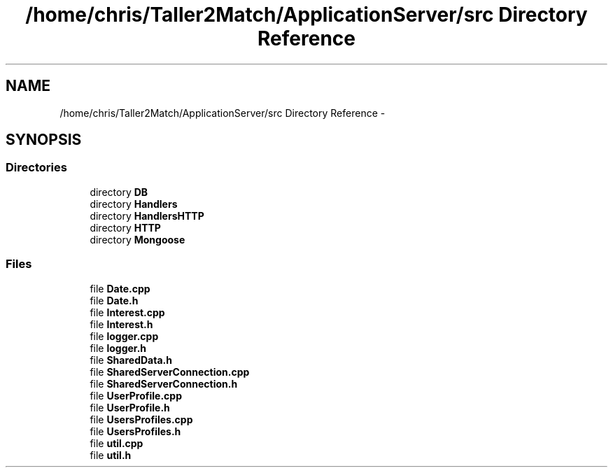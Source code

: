 .TH "/home/chris/Taller2Match/ApplicationServer/src Directory Reference" 3 "Fri May 27 2016" "Match - Application Server" \" -*- nroff -*-
.ad l
.nh
.SH NAME
/home/chris/Taller2Match/ApplicationServer/src Directory Reference \- 
.SH SYNOPSIS
.br
.PP
.SS "Directories"

.in +1c
.ti -1c
.RI "directory \fBDB\fP"
.br
.ti -1c
.RI "directory \fBHandlers\fP"
.br
.ti -1c
.RI "directory \fBHandlersHTTP\fP"
.br
.ti -1c
.RI "directory \fBHTTP\fP"
.br
.ti -1c
.RI "directory \fBMongoose\fP"
.br
.in -1c
.SS "Files"

.in +1c
.ti -1c
.RI "file \fBDate\&.cpp\fP"
.br
.ti -1c
.RI "file \fBDate\&.h\fP"
.br
.ti -1c
.RI "file \fBInterest\&.cpp\fP"
.br
.ti -1c
.RI "file \fBInterest\&.h\fP"
.br
.ti -1c
.RI "file \fBlogger\&.cpp\fP"
.br
.ti -1c
.RI "file \fBlogger\&.h\fP"
.br
.ti -1c
.RI "file \fBSharedData\&.h\fP"
.br
.ti -1c
.RI "file \fBSharedServerConnection\&.cpp\fP"
.br
.ti -1c
.RI "file \fBSharedServerConnection\&.h\fP"
.br
.ti -1c
.RI "file \fBUserProfile\&.cpp\fP"
.br
.ti -1c
.RI "file \fBUserProfile\&.h\fP"
.br
.ti -1c
.RI "file \fBUsersProfiles\&.cpp\fP"
.br
.ti -1c
.RI "file \fBUsersProfiles\&.h\fP"
.br
.ti -1c
.RI "file \fButil\&.cpp\fP"
.br
.ti -1c
.RI "file \fButil\&.h\fP"
.br
.in -1c
